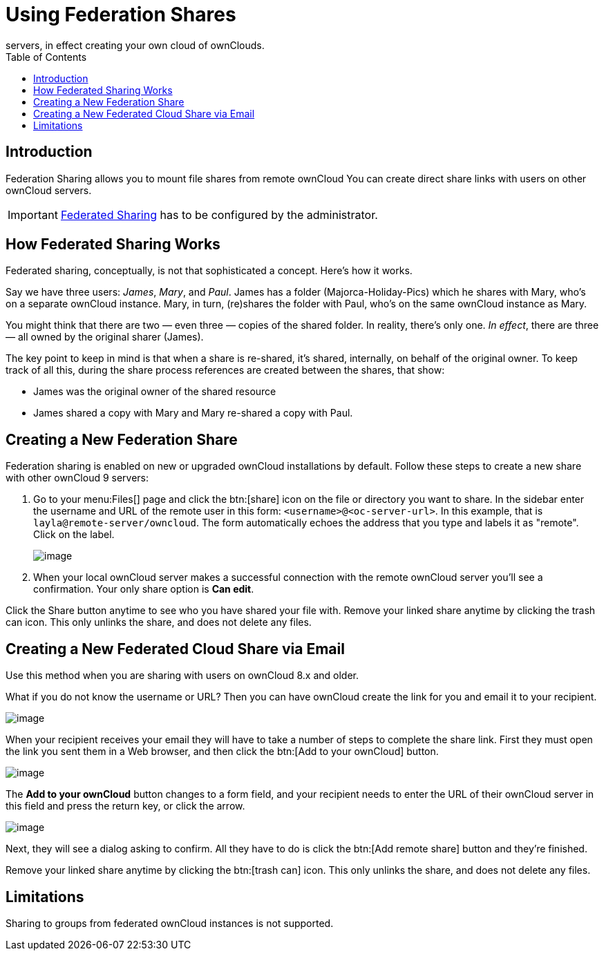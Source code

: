 = Using Federation Shares
:toc: right
:description: Federation Sharing allows you to mount file shares from remote ownCloud
servers, in effect creating your own cloud of ownClouds.

== Introduction

{description} You can create direct share links with users on other ownCloud servers.

IMPORTANT: xref:{latest-server-version}@server:admin_manual:configuration/files/federated_cloud_sharing_configuration.adoc[Federated Sharing] has to be configured by the administrator.

== How Federated Sharing Works

Federated sharing, conceptually, is not that sophisticated a concept.
Here’s how it works.

Say we have three users: _James_, _Mary_, and _Paul_. James has a folder
(Majorca-Holiday-Pics) which he shares with Mary, who’s on a separate
ownCloud instance. Mary, in turn, (re)shares the folder with Paul, who’s
on the same ownCloud instance as Mary.

You might think that there are two — even three — copies of the shared
folder. In reality, there’s only one. _In effect_, there are three — all
owned by the original sharer (James).

The key point to keep in mind is that when a share is re-shared, it’s
shared, internally, on behalf of the original owner. To keep track of
all this, during the share process references are created between the
shares, that show:

* James was the original owner of the shared resource
* James shared a copy with Mary and Mary re-shared a copy with Paul.

== Creating a New Federation Share

Federation sharing is enabled on new or upgraded ownCloud installations by default.
Follow these steps to create a new share with other ownCloud 9 servers:

. Go to your menu:Files[] page and click the btn:[share] icon on the file or
directory you want to share. In the sidebar enter the username and URL
of the remote user in this form: `<username>@<oc-server-url>`. In this
example, that is `layla@remote-server/owncloud`. The form automatically
echoes the address that you type and labels it as "remote". Click on the label.
+
image:direct-share-1.png[image]
. When your local ownCloud server makes a successful connection with the remote
ownCloud server you’ll see a confirmation. Your only share option is *Can edit*.

Click the Share button anytime to see who you have shared your file
with. Remove your linked share anytime by clicking the trash can icon.
This only unlinks the share, and does not delete any files.

== Creating a New Federated Cloud Share via Email

Use this method when you are sharing with users on ownCloud 8.x and older.

What if you do not know the username or URL? Then you can have ownCloud
create the link for you and email it to your recipient.

image:create_public_share-6.png[image]

When your recipient receives your email they will have to take a number
of steps to complete the share link. First they must open the link you
sent them in a Web browser, and then click the btn:[Add to your ownCloud]
button.

image:create_public_share-8.png[image]

The *Add to your ownCloud* button changes to a form field, and your
recipient needs to enter the URL of their ownCloud server in this field
and press the return key, or click the arrow.

image:create_public_share-9.png[image]

Next, they will see a dialog asking to confirm. All they have to do is
click the btn:[Add remote share] button and they’re finished.

Remove your linked share anytime by clicking the btn:[trash can] icon. This
only unlinks the share, and does not delete any files.

== Limitations

Sharing to groups from federated ownCloud instances is not supported.
